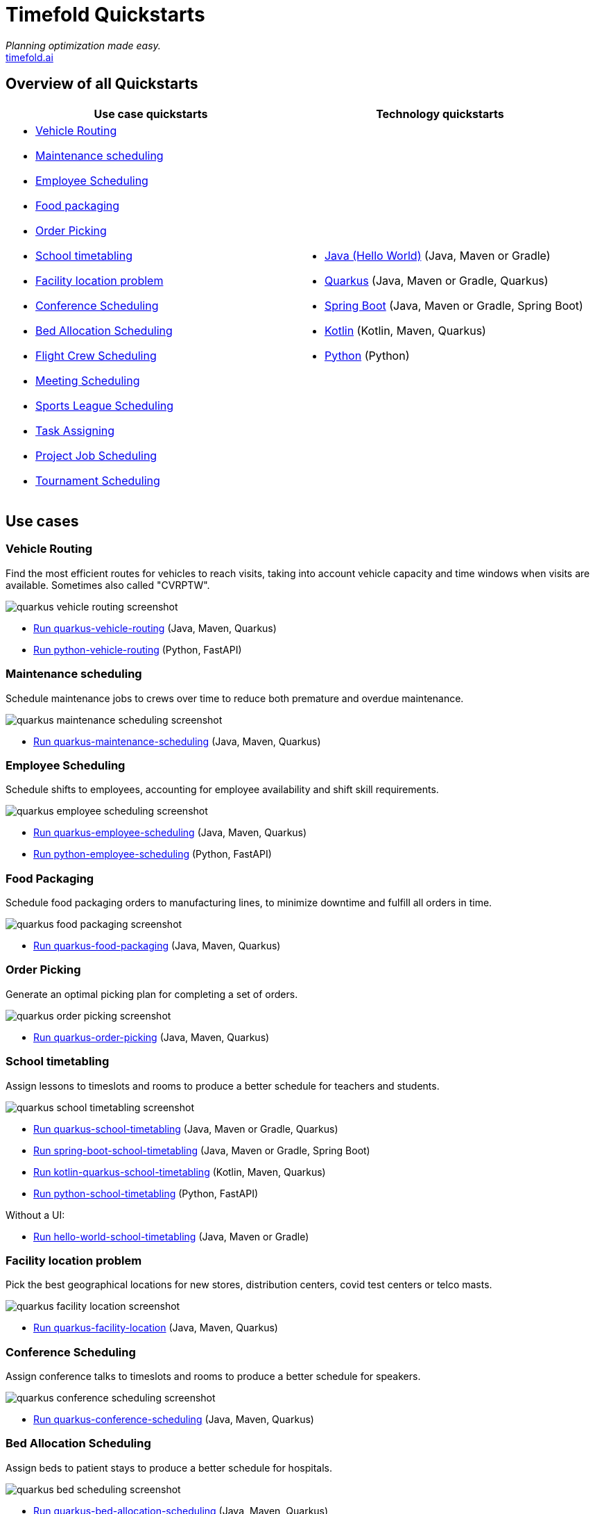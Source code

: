 = Timefold Quickstarts

_Planning optimization made easy._ +
https://timefold.ai[timefold.ai]

== Overview of all Quickstarts

|===
|Use case quickstarts |Technology quickstarts

a|* <<vehicle-routing, Vehicle Routing>>
* <<maintenance-scheduling, Maintenance scheduling>>
* <<employee-scheduling, Employee Scheduling>>
* <<food-packaging, Food packaging>>
* <<order-picking, Order Picking>>
* <<school-timetabling, School timetabling>>
* <<facility-location-problem, Facility location problem>>
* <<conference-scheduling, Conference Scheduling>>
* <<bed-allocation-scheduling, Bed Allocation Scheduling>>
* <<flight-crew-scheduling, Flight Crew Scheduling>>
* <<meeting-scheduling, Meeting Scheduling>>
* <<sports-leaghe-scheduling, Sports League Scheduling>>
* <<task-assigning, Task Assigning>>
* <<project-job-scheduling, Project Job Scheduling>>
* <<tournament-scheduling, Tournament Scheduling>>

a|* link:java/hello-world/README.adoc[Java (Hello World)] (Java, Maven or Gradle)
* link:java/school-timetabling/README.adoc[Quarkus] (Java, Maven or Gradle, Quarkus)
* link:java/spring-boot-integration/README.adoc[Spring Boot] (Java, Maven or Gradle, Spring Boot)
* link:kotlin/school-timetabling/README.adoc[Kotlin] (Kotlin, Maven, Quarkus)
* link:python/hello-world/README.adoc[Python] (Python)
|===

== Use cases

=== Vehicle Routing

Find the most efficient routes for vehicles to reach visits, taking into account vehicle capacity and time windows when visits are available. Sometimes also called "CVRPTW".

image::java/vehicle-routing/quarkus-vehicle-routing-screenshot.png[]

* link:java/vehicle-routing/README.adoc[Run quarkus-vehicle-routing] (Java, Maven, Quarkus)

* link:python/vehicle-routing/README.adoc[Run python-vehicle-routing] (Python, FastAPI)


=== Maintenance scheduling

Schedule maintenance jobs to crews over time to reduce both premature and overdue maintenance.

image::java/maintenance-scheduling/quarkus-maintenance-scheduling-screenshot.png[]

* link:java/maintenance-scheduling/README.adoc[Run quarkus-maintenance-scheduling] (Java, Maven, Quarkus)

=== Employee Scheduling

Schedule shifts to employees, accounting for employee availability and shift skill requirements.

image::java/employee-scheduling/quarkus-employee-scheduling-screenshot.png[]

* link:java/employee-scheduling/README.adoc[Run quarkus-employee-scheduling] (Java, Maven, Quarkus)

* link:python/employee-scheduling/README.adoc[Run python-employee-scheduling] (Python, FastAPI)

=== Food Packaging

Schedule food packaging orders to manufacturing lines, to minimize downtime and fulfill all orders in time.

image::java/food-packaging/quarkus-food-packaging-screenshot.png[]

* link:java/food-packaging/README.adoc[Run quarkus-food-packaging] (Java, Maven, Quarkus)

=== Order Picking

Generate an optimal picking plan for completing a set of orders.

image::java/order-picking/quarkus-order-picking-screenshot.png[]

* link:java/order-picking/README.adoc[Run quarkus-order-picking] (Java, Maven, Quarkus)

=== School timetabling

Assign lessons to timeslots and rooms to produce a better schedule for teachers and students.

image::java/school-timetabling/quarkus-school-timetabling-screenshot.png[]

* link:java/school-timetabling/README.adoc[Run quarkus-school-timetabling] (Java, Maven or Gradle, Quarkus)
* link:java/spring-boot-integration/README.adoc[Run spring-boot-school-timetabling] (Java, Maven or Gradle, Spring Boot)
* link:kotlin/school-timetabling/README.adoc[Run kotlin-quarkus-school-timetabling] (Kotlin, Maven, Quarkus)
* link:python/school-timetabling/README.adoc[Run python-school-timetabling] (Python, FastAPI)

Without a UI:

* link:java/hello-world/README.adoc[Run hello-world-school-timetabling] (Java, Maven or Gradle)

=== Facility location problem

Pick the best geographical locations for new stores, distribution centers, covid test centers or telco masts.

image::java/facility-location/quarkus-facility-location-screenshot.png[]

* link:java/facility-location/README.adoc[Run quarkus-facility-location] (Java, Maven, Quarkus)

=== Conference Scheduling

Assign conference talks to timeslots and rooms to produce a better schedule for speakers.

image::java/conference-scheduling/quarkus-conference-scheduling-screenshot.png[]

* link:java/conference-scheduling/README.adoc[Run quarkus-conference-scheduling] (Java, Maven, Quarkus)

=== Bed Allocation Scheduling

Assign beds to patient stays to produce a better schedule for hospitals.

image::java/bed-allocation/quarkus-bed-scheduling-screenshot.png[]

* link:java/bed-allocation/README.adoc[Run quarkus-bed-allocation-scheduling] (Java, Maven, Quarkus)

=== Flight Crew Scheduling

Assign crew to flights to produce a better schedule for flight assignments.

image::java/flight-crew-scheduling/quarkus-flight-crew-scheduling-screenshot.png[]

* link:java/flight-crew-scheduling/README.adoc[Run quarkus-flight-crew-scheduling] (Java, Maven, Quarkus)

=== Meeting Scheduling

Assign timeslots and rooms for meetings to produce a better schedule.

image::java/meeting-scheduling/quarkus-meeting-scheduling-screenshot.png[]

* link:java/meeting-scheduling/README.adoc[Run quarkus-flight-crew-scheduling] (Java, Maven, Quarkus)

=== Sports League Scheduling

Assign rounds to matches to produce a better schedule for league matches.

image::java/sports-league-scheduling/quarkus-sports-league-scheduling-screenshot.png[]

* link:java/sports-league-scheduling/README.adoc[Run quarkus-sports-league-scheduling] (Java, Maven, Quarkus)

=== Task Assigning

Assign employees to tasks to produce a better plan for task assignments.

image::java/task-assigning/quarkus-task-assigning-screenshot.png[]

* link:java/task-assigning/README.adoc[Run quarkus-task-assigning] (Java, Maven, Quarkus)

=== Project Job Scheduling

Assign jobs for execution to produce a better schedule for project job allocations.

image::java/project-job-scheduling/quarkus-project-job-scheduling-screenshot.png[]

* link:java/project-job-scheduling/README.adoc[Run quarkus-project-job-scheduling] (Java, Maven, Quarkus)

=== Tournament Scheduling

Tournament Scheduling service assigning teams to tournament matches.

image::java/tournament-scheduling/quarkus-tournament-scheduling-screenshot.png[]

* link:java/tournament-scheduling/README.adoc[Run quarkus-tournament-scheduling] (Java, Maven, Quarkus)

== Legal notice

Timefold Quickstarts was https://timefold.ai/blog/2023/optaplanner-fork/[forked] on 20 April 2023 from OptaPlanner Quickstarts,
which was entirely Apache-2.0 licensed (a permissive license).

Timefold Quickstarts is a derivative work of OptaPlanner Quickstarts,
which includes copyrights of the original creator, Red Hat Inc., affiliates and contributors,
that were all entirely licensed under the Apache-2.0 license.
Every source file has been modified.

